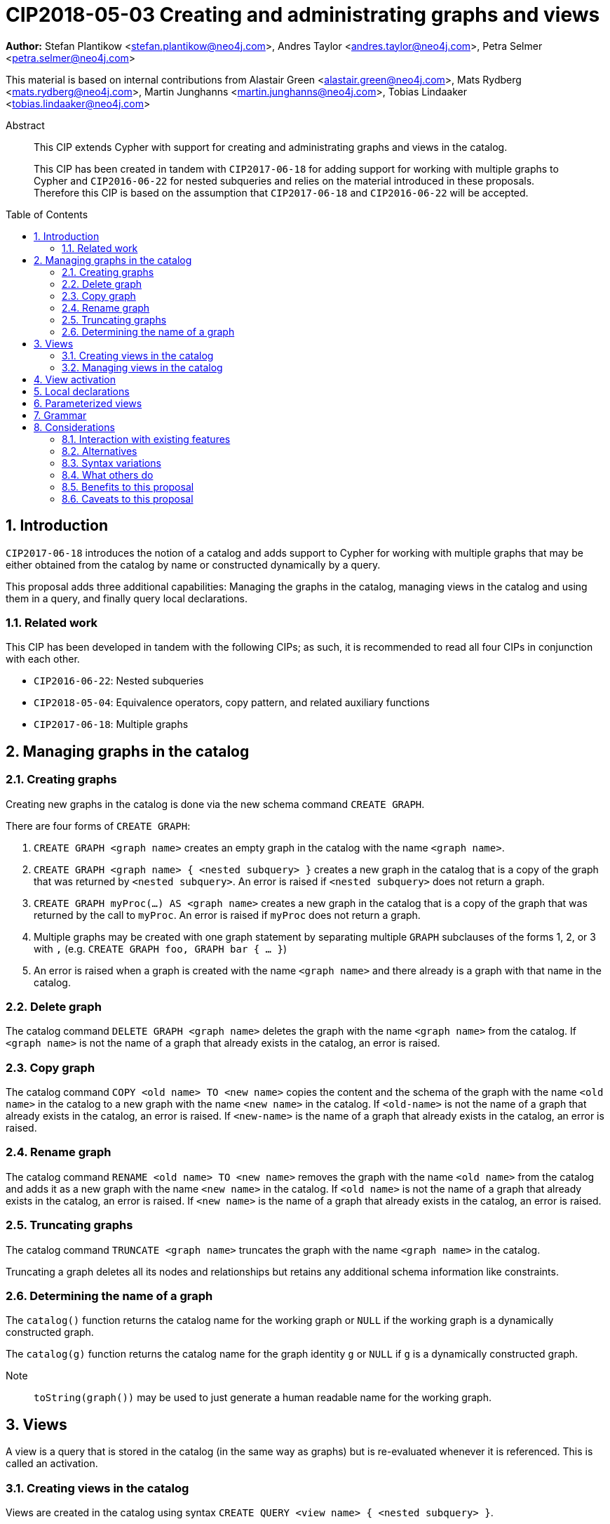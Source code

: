= CIP2018-05-03 Creating and administrating graphs and views
:numbered:
:toc:
:toc-placement: macro
:source-highlighter: codemirror

*Author:* Stefan Plantikow <stefan.plantikow@neo4j.com>, Andres Taylor <andres.taylor@neo4j.com>, Petra Selmer <petra.selmer@neo4j.com>

This material is based on internal contributions from Alastair Green <alastair.green@neo4j.com>, Mats Rydberg <mats.rydberg@neo4j.com>, Martin Junghanns <martin.junghanns@neo4j.com>, Tobias Lindaaker <tobias.lindaaker@neo4j.com>

[abstract]
.Abstract
--
This CIP extends Cypher with support for creating and administrating graphs and views in the catalog.

This CIP has been created in tandem with `CIP2017-06-18` for adding support for working with multiple graphs to Cypher and `CIP2016-06-22` for nested subqueries and relies on the material introduced in these proposals.
Therefore this CIP is based on the assumption that `CIP2017-06-18` and `CIP2016-06-22` will be accepted.
--

toc::[]



== Introduction

`CIP2017-06-18` introduces the notion of a catalog and adds support to Cypher for working with multiple graphs that may be either obtained from the catalog by name or constructed dynamically by a query.

This proposal adds three additional capabilities: Managing the graphs in the catalog, managing views in the catalog and using them in a query, and finally query local declarations.


=== Related work

This CIP has been developed in tandem with the following CIPs; as such, it is recommended to read all four CIPs in conjunction with each other.

 * `CIP2016-06-22`: Nested subqueries
 * `CIP2018-05-04`: Equivalence operators, copy pattern, and related auxiliary functions
 * `CIP2017-06-18`: Multiple graphs


== Managing graphs in the catalog


=== Creating graphs

Creating new graphs in the catalog is done via the new schema command `CREATE GRAPH`.

There are four forms of `CREATE GRAPH`:

1. `CREATE GRAPH <graph name>` creates an empty graph in the catalog with the name `<graph name>`.

2. `CREATE GRAPH <graph name> { <nested subquery> }` creates a new graph in the catalog that is a copy of the graph that was returned by `<nested subquery>`.
An error is raised if `<nested subquery>` does not return a graph.

3. `CREATE GRAPH myProc(...) AS <graph name>` creates a new graph in the catalog that is a copy of the graph that was returned by the call to `myProc`.
An error is raised if `myProc` does not return a graph.

4. Multiple graphs may be created with one graph statement by separating multiple `GRAPH` subclauses of the forms 1, 2, or 3 with `,` (e.g. `CREATE GRAPH foo, GRAPH bar { ... }`)

5. An error is raised when a graph is created with the name `<graph name>` and there already is a graph with that name in the catalog.


=== Delete graph

The catalog command `DELETE GRAPH <graph name>` deletes the graph with the name `<graph name>` from the catalog.
If `<graph name>` is not the name of a graph that already exists in the catalog, an error is raised.


=== Copy graph

The catalog command `COPY <old name> TO <new name>` copies the content and the schema of the graph with the name `<old name>` in the catalog to a new graph with the name `<new name>` in the catalog.
If `<old-name>` is not the name of a graph that already exists in the catalog, an error is raised.
If `<new-name>` is the name of a graph that already exists in the catalog, an error is raised.


=== Rename graph

The catalog command  `RENAME <old name> TO <new name>` removes the graph with the name `<old name>` from the catalog and adds it as a new graph with the name `<new name>` in the catalog.
If `<old name>` is not the name of a graph that already exists in the catalog, an error is raised.
If `<new name>` is the name of a graph that already exists in the catalog, an error is raised.


=== Truncating graphs

The catalog command `TRUNCATE <graph name>` truncates the graph with the name `<graph name>` in the catalog.

Truncating a graph deletes all its nodes and relationships but retains any additional schema information like constraints.


=== Determining the name of a graph

The `catalog()` function returns the catalog name for the working graph or `NULL` if the working graph is a dynamically constructed graph.

The `catalog(g)` function returns the catalog name for the graph identity `g` or `NULL` if `g` is a dynamically constructed graph.

Note:: `toString(graph())` may be used to just generate a human readable name for the working graph.


== Views

A view is a query that is stored in the catalog (in the same way as graphs) but is re-evaluated whenever it is referenced.
This is called an activation.


=== Creating views in the catalog

Views are created in the catalog using syntax `CREATE QUERY <view name> { <nested subquery> }`.

Multiple views and graphs may be created by one `CREATE GRAPH/QUERY` schema command.


=== Managing views in the catalog

Views in the catalog can be managed with `COPY`, `RENAME`, `DELETE QUERY` in the same way as graphs.

An error is raised when attempting to delete a graph using `DELETE QUERY` or a view using `DELETE GRAPH`.


== View activation

_Definition_: A view is activated whenever it is referenced from within a reading or updating statement.

View activation executes the query that was associated with the view and returns the graph as the query result for actual use.

The following forms of view activation currently exist in Cypher:

1. `FROM <view name>`
2. `UPDATE <view name>`
3. `RETURN CALL <view name>`
4. `RETURN GRAPH <view name>`


== Local declarations

Boths graphs and views may be declared at the start of a composite statement.

The syntax for local graph declarations is

[source, cypher]
----
GRAPH < local graph name > { <nested subquery }
GRAPH < graph or view name > AS < local graph name >
GRAPH myProc(...) AS < local graph name >
----

The syntax for local graph declarations is

[source, cypher]
----
QUERY < local name > { < composite statement > }
----

`<local name>` are identifiers that start with a `_`.

Semantics:

1. `<composite statement>` must not be a correlated subqueries.

2. An error is raised, if a local declaration would shadow an already exisint local declaration.

Note:: Restriction 1 is likely going to be lifted in the future.


== Parameterized views

Both views stored in the catalog and locally declared views may be parameterized with view arguments

[source, cypher]
----
QUERY _myView(<view argument>, ...) {
  <composite statement>
}
----

Activation of a parameterized view requires providing view arguments to the activation.

1. View arguments use the same namespace as parameters.

2. View arguments may be evaluated from any valid constant expression, i.e. an expression that only references literals or parameters in scope.
However grouped nested subqueries may be used to make additional parameters available inside a subquery.

3. An error is raised if a local view declares a view argument that is already bound (either passed as a parameter or via a grouped nested subquery).

It is recommended that a warning is raised if a catalog view references a parameter that is not an explicitly bound view argument.

Furthermore, views may express expectations on the passed bindings:

[source, cypher]
----
QUERY _myView(args) {
  WITH a, b
  <composite statement>
}
----

This alternative form of argument passing is needed for grouped nested subqueries in order to distinguish between arguments that are evaluated over parameters and the grouping key and variable bindings available in all records for the same grouping key.

Activation of a view with binding expectations may rename those bindings:

[source, cypher]
----
QUERY _myView($constant) {
  WITH a, b
  <composite statement>
}
MATCH (x)-[r:KNOWS]->(y)
CALL PER since _myView(5 WITH x AS a, y AS b) YIELD ...
...
----

== Grammar

[source, ebnf]
----
<catalog command> ::= CREATE < catalog item list >
                    | COPY <catalog name> TO <catalog name>
                    | RENAME <catalog name > TO <catalog name>
                    | TRUNCATE <catalog name>
                    | DELETE GRAPH <catalog name>
                    ;

<catalog item list> ::= < local declaration > [ { `,` < local declaration > } ;

<local declaration ::= QUERY < local name > { < composite statement > }
                     | GRAPH < local name > [ { < composite statement > } ]
                     | GRAPH < invocation > AS < local name >
                     ;

<activation> ::= < view name > [ `(` < view arguments > `)` ] ;

<view arguments> ::= < expr > [ { `,` < expr > } ... < table arguments > ] ;

<table arguments> ::= [ WITH < item > [ { `,` < item > } ] ;

<item> ::= < expr > AS < identifier > ;

<view name> ::= < catalog name > | < local name > ;

-- no leading _ allowed
<catalog name> ::= identifier [ { `.` identifier } ... ] ;

<local name> ::= `_` identifier ;
----

== Considerations

This CIP aims to bring together different concepts and syntactic ideas introduced in the design of Cypher for multiple graphs and the CIP for nested subqueries.

It therefore tries to respect the guiding principles already expressed in those CIPs and other related proposals.


=== Interaction with existing features

None known.


=== Alternatives

Instead of adding additional clauses the major part of the proposed functionality could be expressed using procedures.
However, catalog management was felt central enough to warrant proper inclusion into the language.


=== Syntax variations

* `DROP GRAPH` instead of `DELETE GRAPH`


=== What others do

SQL has followed a similar approach in that it allows to register both views and tables in a global catalog.


=== Benefits to this proposal

Catalog management can be expressed using the Cypher language (instead of having to rely on implementation specific means).


=== Caveats to this proposal

The size of the language is increased.
This makes it harder to learn Cypher.
However the chosen syntax is quite intuitive which is expected to at leat reduce the impact of this change on readability.
